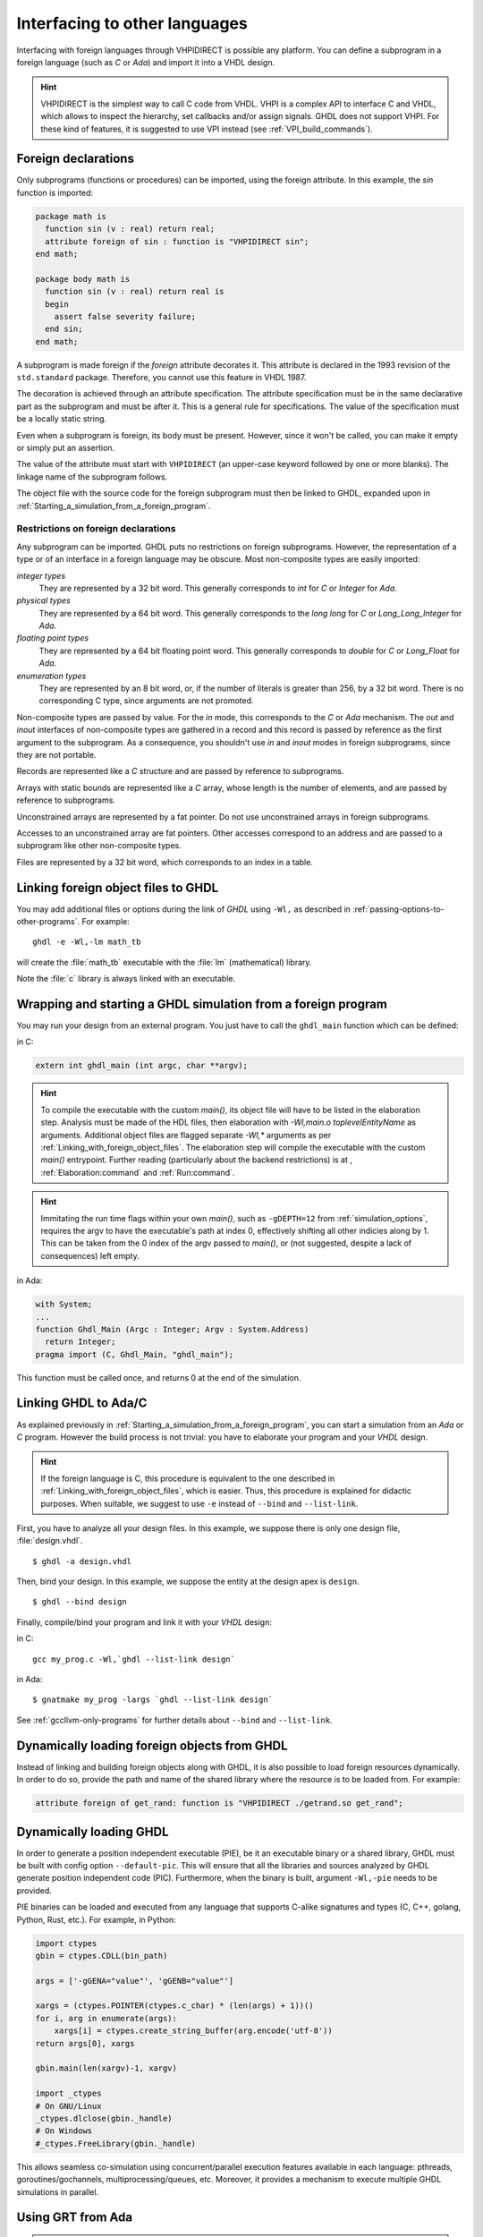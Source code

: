 .. program:: ghdl

.. _USING:Foreign:

Interfacing to other languages
##############################

.. index:: interfacing

.. index:: other languages

.. index:: foreign

.. index:: VHPI

.. index:: VHPIDIRECT

Interfacing with foreign languages through VHPIDIRECT is possible any platform.
You can define a subprogram in a foreign language (such as `C` or
`Ada`) and import it into a VHDL design.

.. HINT::
   VHPIDIRECT is the simplest way to call C code from VHDL. VHPI is a complex API to interface C and VHDL, which allows to
   inspect the hierarchy, set callbacks and/or assign signals. GHDL does not support VHPI. For these kind of features, it is
   suggested to use VPI instead (see :ref:`VPI_build_commands`).

.. _foreign_declarations:

Foreign declarations
====================

Only subprograms (functions or procedures) can be imported, using the foreign
attribute. In this example, the `sin` function is imported:

.. code-block:: VHDL

  package math is
    function sin (v : real) return real;
    attribute foreign of sin : function is "VHPIDIRECT sin";
  end math;

  package body math is
    function sin (v : real) return real is
    begin
      assert false severity failure;
    end sin;
  end math;


A subprogram is made foreign if the `foreign` attribute decorates
it. This attribute is declared in the 1993 revision of the
``std.standard`` package. Therefore, you cannot use this feature in
VHDL 1987.

The decoration is achieved through an attribute specification. The
attribute specification must be in the same declarative part as the
subprogram and must be after it. This is a general rule for specifications.
The value of the specification must be a locally static string.

Even when a subprogram is foreign, its body must be present. However, since
it won't be called, you can make it empty or simply put an assertion.

The value of the attribute must start with ``VHPIDIRECT`` (an
upper-case keyword followed by one or more blanks). The linkage name of the
subprogram follows.

The object file with the source code for the foreign subprogram must then be 
linked to GHDL, expanded upon in :ref:`Starting_a_simulation_from_a_foreign_program`.

.. _Restrictions_on_foreign_declarations:

Restrictions on foreign declarations
------------------------------------

Any subprogram can be imported. GHDL puts no restrictions on foreign
subprograms. However, the representation of a type or of an interface in a
foreign language may be obscure. Most non-composite types are easily imported:


*integer types*
  They are represented by a 32 bit word. This generally corresponds to
  `int` for `C` or `Integer` for `Ada`.

*physical types*
  They are represented by a 64 bit word. This generally corresponds to the
  `long long` for `C` or `Long_Long_Integer` for `Ada`.

*floating point types*
  They are represented by a 64 bit floating point word. This generally
  corresponds to `double` for `C` or `Long_Float` for `Ada`.

*enumeration types*
  They are represented by an 8 bit word, or, if the number of literals is
  greater than 256, by a 32 bit word. There is no corresponding C type, since arguments are
  not promoted.

Non-composite types are passed by value. For the `in` mode, this
corresponds to the `C` or `Ada` mechanism. The `out` and
`inout` interfaces of non-composite types are gathered in a record
and this record is passed by reference as the first argument to the
subprogram. As a consequence, you shouldn't use `in` and
`inout` modes in foreign subprograms, since they are not portable.

Records are represented like a `C` structure and are passed by reference
to subprograms.

Arrays with static bounds are represented like a `C` array, whose
length is the number of elements, and are passed by reference to subprograms.

Unconstrained arrays are represented by a fat pointer. Do not use unconstrained
arrays in foreign subprograms.

Accesses to an unconstrained array are fat pointers. Other accesses correspond to an address and are passed to a subprogram like other non-composite types.

Files are represented by a 32 bit word, which corresponds to an index
in a table.

.. _Linking_with_foreign_object_files:

Linking foreign object files to GHDL
====================================

You may add additional files or options during the link of `GHDL` using
``-Wl,`` as described in :ref:`passing-options-to-other-programs`.
For example::

  ghdl -e -Wl,-lm math_tb

will create the :file:`math_tb` executable with the :file:`lm` (mathematical)
library.

Note the :file:`c` library is always linked with an executable.

.. _Starting_a_simulation_from_a_foreign_program:

Wrapping and starting a GHDL simulation from a foreign program
==============================================================

You may run your design from an external program. You just have to call
the ``ghdl_main`` function which can be defined:

in C:

.. code-block:: C

  extern int ghdl_main (int argc, char **argv);

.. HINT::
   To compile the executable with the custom `main()`, its object file will have to be listed in the elaboration step. 
   Analysis must be made of the HDL files, then elaboration with `-Wl,main.o toplevelEntityName` as arguments. 
   Additional object files are flagged separate `-Wl,*` arguments as per :ref:`Linking_with_foreign_object_files`. 
   The elaboration step will compile the executable with the custom `main()` entrypoint.
   Further reading (particularly about the backend restrictions) is at , :ref:`Elaboration:command` and :ref:`Run:command`.

.. HINT::
   Immitating the run time flags within your own `main()`, such as ``-gDEPTH=12`` from :ref:`simulation_options`, requires the argv to have the executable's path at index 0, effectively shifting all other indicies along by 1. This can be taken from the 0 index of the argv passed to `main()`, or (not suggested, despite a lack of consequences) left empty.

in Ada:

.. code-block:: Ada

  with System;
  ...
  function Ghdl_Main (Argc : Integer; Argv : System.Address)
    return Integer;
  pragma import (C, Ghdl_Main, "ghdl_main");


This function must be called once, and returns 0 at the end of the simulation.

.. _Linking_with_Ada:

Linking GHDL to Ada/C
=====================

As explained previously in :ref:`Starting_a_simulation_from_a_foreign_program`,
you can start a simulation from an `Ada` or `C` program. However the build
process is not trivial: you have to elaborate your program and your
`VHDL` design.

.. HINT::
   If the foreign language is C, this procedure is equivalent to the one described in
   :ref:`Linking_with_foreign_object_files`, which is easier. Thus, this procedure is
   explained for didactic purposes. When suitable, we suggest to use ``-e`` instead
   of ``--bind`` and ``--list-link``.

First, you have to analyze all your design files. In this example, we
suppose there is only one design file, :file:`design.vhdl`.

::

  $ ghdl -a design.vhdl

Then, bind your design. In this example, we suppose the entity at the
design apex is ``design``.

::

  $ ghdl --bind design

Finally, compile/bind your program and link it with your `VHDL`
design:

in C:

::

  gcc my_prog.c -Wl,`ghdl --list-link design`

in Ada:

::

  $ gnatmake my_prog -largs `ghdl --list-link design`

See :ref:`gccllvm-only-programs` for further details about ``--bind`` and ``--list-link``.

Dynamically loading foreign objects from GHDL
=============================================

Instead of linking and building foreign objects along with GHDL, it is also possible to load foreign resources dynamically.
In order to do so, provide the path and name of the shared library where the resource is to be loaded from. For example:

.. code-block:: VHDL

  attribute foreign of get_rand: function is "VHPIDIRECT ./getrand.so get_rand";

Dynamically loading GHDL
========================

In order to generate a position independent executable (PIE), be it an executable binary
or a shared library, GHDL must be built with config option ``--default-pic``. This will ensure
that all the libraries and sources analyzed by GHDL generate position independent code (PIC).
Furthermore, when the binary is built, argument ``-Wl,-pie`` needs to be provided.

PIE binaries can be loaded and executed from any language that supports C-alike signatures and types
(C, C++, golang, Python, Rust, etc.). For example, in Python:

.. code-block:: Python

  import ctypes
  gbin = ctypes.CDLL(bin_path)

  args = ['-gGENA="value"', 'gGENB="value"']

  xargs = (ctypes.POINTER(ctypes.c_char) * (len(args) + 1))()
  for i, arg in enumerate(args):
      xargs[i] = ctypes.create_string_buffer(arg.encode('utf-8'))
  return args[0], xargs

  gbin.main(len(xargv)-1, xargv)

  import _ctypes
  # On GNU/Linux
  _ctypes.dlclose(gbin._handle)
  # On Windows
  #_ctypes.FreeLibrary(gbin._handle)

This allows seamless co-simulation using concurrent/parallel execution features available in each language:
pthreads, goroutines/gochannels, multiprocessing/queues, etc. Moreover, it provides a mechanism to execute multiple
GHDL simulations in parallel.

Using GRT from Ada
==================

.. warning::
  This topic is only for advanced users who know how to use `Ada`
  and `GNAT`. This is provided only for reference; we have tested
  this once before releasing `GHDL` 0.19, but this is not checked at
  each release.

The simulator kernel of `GHDL` named :dfn:`GRT` is written in
`Ada95` and contains a very light and slightly adapted version
of `VHPI`. Since it is an `Ada` implementation it is
called :dfn:`AVHPI`. Although being tough, you may interface to `AVHPI`.

For using `AVHPI`, you need the sources of `GHDL` and to recompile
them (at least the `GRT` library). This library is usually compiled with
a `No_Run_Time` pragma, so that the user does not need to install the
`GNAT` runtime library. However, you certainly want to use the usual
runtime library and want to avoid this pragma. For this, reset the
`GRT_PRAGMA_FLAG` variable.

::

  $ make GRT_PRAGMA_FLAG= grt-all


Since `GRT` is a self-contained library, you don't want
`gnatlink` to fetch individual object files (furthermore this
doesn't always work due to tricks used in `GRT`). For this,
remove all the object files and make the :file:`.ali` files read-only.

::

  $ rm *.o
  $ chmod -w *.ali


You may then install the sources files and the :file:`.ali` files. I have never
tested this step.

You are now ready to use it.

Here is an example, :file:`test_grt.adb` which displays the top
level design name.

.. code-block:: Ada

  with System; use System;
  with Grt.Avhpi; use Grt.Avhpi;
  with Ada.Text_IO; use Ada.Text_IO;
  with Ghdl_Main;

  procedure Test_Grt is
    --  VHPI handle.
    H : VhpiHandleT;
    Status : Integer;

    --  Name.
    Name : String (1 .. 64);
    Name_Len : Integer;
  begin
    --  Elaborate and run the design.
    Status := Ghdl_Main (0, Null_Address);

    --  Display the status of the simulation.
    Put_Line ("Status is " & Integer'Image (Status));

    --  Get the root instance.
    Get_Root_Inst(H);

    --  Disp its name using vhpi API.
    Vhpi_Get_Str (VhpiNameP, H, Name, Name_Len);
    Put_Line ("Root instance name: " & Name (1 .. Name_Len));
  end Test_Grt;


First, analyze and bind your design::

  $ ghdl -a counter.vhdl
  $ ghdl --bind counter


Then build the whole::

  $ gnatmake test_grt -aL`grt_ali_path` -aI`grt_src_path` -largs
   `ghdl --list-link counter`


Finally, run your design::

  $ ./test_grt
  Status is  0
  Root instance name: counter

